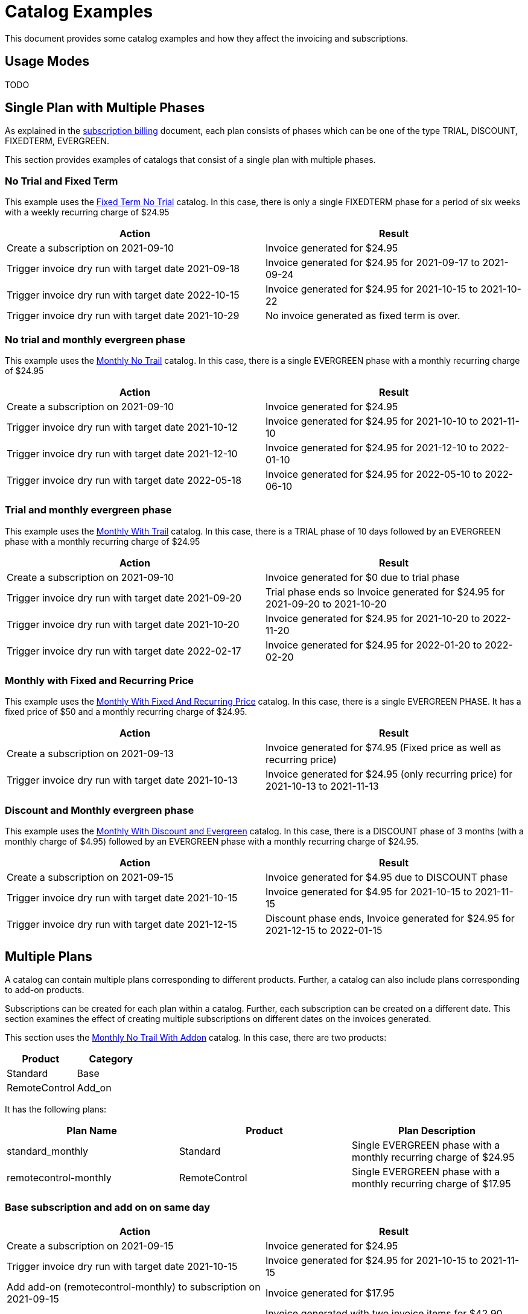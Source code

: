 = Catalog Examples

This document provides some catalog examples and how they affect the invoicing and subscriptions.

== Usage Modes

TODO

== Single Plan with Multiple Phases

As explained in the https://docs.killbill.io/latest/userguide_subscription.html#_plans[subscription billing] document, each plan consists of phases which can be one of the type TRIAL, DISCOUNT, FIXEDTERM, EVERGREEN.

This section provides examples of catalogs that consist of a single plan with multiple phases.

=== No Trial and Fixed Term

This example uses the  https://github.com/killbill/killbill-docs/blob/1a945188c0ef53a3c7f797b4890514d35c09c46f/catalogs/fixedterm-no-trial.xml[Fixed Term No Trial] catalog. In this case, there is only a single FIXEDTERM phase for a period of six weeks with a weekly recurring charge of $24.95

[options="header",cols="1,1"]
|===
|Action   |Result   
//-------------
|Create a subscription on 2021-09-10   |Invoice generated for $24.95 
|Trigger invoice dry run with target date 2021-09-18    |Invoice generated for  $24.95 for 2021-09-17 to 2021-09-24  
|Trigger invoice dry run with target date 2022-10-15    |Invoice generated for  $24.95 for 2021-10-15 to 2021-10-22   
|Trigger invoice dry run with target date 2021-10-29    |No invoice generated as fixed term is over.  
|===


=== No trial and monthly evergreen phase

This example uses the  https://github.com/killbill/killbill-docs/blob/1a945188c0ef53a3c7f797b4890514d35c09c46f/catalogs/monthly-no-trial.xml[Monthly No Trail] catalog. In this case, there is a single EVERGREEN phase with a monthly recurring charge of $24.95

[options="header",cols="1,1"]
|===
|Action   |Result   
//-------------
|Create a subscription on 2021-09-10   |Invoice generated for $24.95 
|Trigger invoice dry run with target date 2021-10-12    |Invoice generated for  $24.95 for 2021-10-10 to 2021-11-10  
|Trigger invoice dry run with target date 2021-12-10    |Invoice generated for  $24.95 for 2021-12-10 to 2022-01-10   
|Trigger invoice dry run with target date 2022-05-18    |Invoice generated for  $24.95 for 2022-05-10 to 2022-06-10 
|===


=== Trial and monthly evergreen phase

This example uses the  https://github.com/killbill/killbill-docs/blob/1a945188c0ef53a3c7f797b4890514d35c09c46f/catalogs/monthly-with-trial.xml[Monthly With Trail] catalog. In this case, there is a TRIAL phase of 10 days followed by an EVERGREEN phase with a monthly recurring charge of $24.95

[options="header",cols="1,1"]
|===
|Action   |Result   
//-------------
|Create a subscription on 2021-09-10   |Invoice generated for $0 due to trial phase
|Trigger invoice dry run with target date 2021-09-20    |Trial phase ends so Invoice generated for  $24.95 for 2021-09-20 to 2021-10-20  
|Trigger invoice dry run with target date 2021-10-20    |Invoice generated for  $24.95 for 2021-10-20 to 2022-11-20   
|Trigger invoice dry run with target date 2022-02-17    |Invoice generated for  $24.95 for 2022-01-20 to 2022-02-20 
|===


=== Monthly with Fixed and Recurring Price


This example uses the  https://github.com/killbill/killbill-docs/blob/1a945188c0ef53a3c7f797b4890514d35c09c46f/catalogs/monthly-with-fixed-and-recurring[Monthly With Fixed And Recurring Price] catalog. In this case, there is a single EVERGREEN PHASE. It has a fixed price of $50 and a monthly recurring charge of $24.95.

[options="header",cols="1,1"]
|===
|Action   |Result   
//-------------
|Create a subscription on 2021-09-13   |Invoice generated for $74.95 (Fixed price as well as recurring price)
|Trigger invoice dry run with target date 2021-10-13    |Invoice generated for $24.95 (only recurring price) for 2021-10-13 to 2021-11-13  
|===

=== Discount and Monthly evergreen phase

This example uses the  https://github.com/killbill/killbill-docs/blob/1a945188c0ef53a3c7f797b4890514d35c09c46f/catalogs/monthly-with-discount-and-evergreen.xml[Monthly With Discount and Evergreen] catalog. In this case, there is a DISCOUNT phase of 3 months (with a monthly charge of $4.95) followed by an EVERGREEN phase with a monthly recurring charge of $24.95.

[options="header",cols="1,1"]
|===
|Action   |Result   
//-------------
|Create a subscription on 2021-09-15   |Invoice generated for $4.95 due to DISCOUNT phase
|Trigger invoice dry run with target date 2021-10-15    |Invoice generated for  $4.95 for 2021-10-15 to 2021-11-15  
|Trigger invoice dry run with target date 2021-12-15    |Discount phase ends, Invoice generated for  $24.95 for 2021-12-15 to 2022-01-15   
|===


== Multiple Plans

A catalog can contain multiple plans corresponding to different products. Further, a catalog can also include plans corresponding to add-on products. 

Subscriptions can be created for each plan within a catalog. Further, each subscription can be created on a different date. This section examines the effect of creating multiple subscriptions on different dates on the invoices generated.

This section uses the  https://github.com/killbill/killbill-docs/blob/1a945188c0ef53a3c7f797b4890514d35c09c46f/catalogs/monthly-with-trial-and-discount.xml[Monthly No Trail With Addon] catalog. In this case, there are two products:

[options="header",cols="1,1"]
|===
|Product   |Category   
//-------------
|Standard   |Base   
|RemoteControl   |Add_on   
|===

It has the following plans:

[options="header",cols="1,1,1"]
|===
|Plan Name   |Product|Plan Description
//----------------------
|standard_monthly   |Standard   |Single EVERGREEN phase with a monthly recurring charge of $24.95   
|remotecontrol-monthly   |RemoteControl   |Single EVERGREEN phase with a monthly recurring charge of $17.95    
 
|===

=== Base subscription and add on on same day

[options="header",cols="1,1"]
|===
|Action   |Result   
//-------------
|Create a subscription on 2021-09-15   |Invoice generated for $24.95 
|Trigger invoice dry run with target date 2021-10-15    |Invoice generated for $24.95 for 2021-10-15 to 2021-11-15  
|Add add-on (remotecontrol-monthly) to subscription on 2021-09-15 |Invoice generated for $17.95 
|Trigger invoice dry run with target date 2021-10-15    |Invoice generated with two invoice items for $42.90. Both items have date 2021-10-15 to 2021-11-15  
|===

=== Addon subscription created on a different date

[options="header",cols="1,1"]
|===
|Action   |Result   
//-------------
|Create a subscription on 2021-09-15   |Invoice generated for $24.95 
|Trigger invoice dry run with target date 2021-10-15    |Invoice generated for $24.95 for 2021-10-15 to 2021-11-15  
|Add add-on (remotecontrol-monthly) to subscription with date 2021-09-30 |No invoice generated
|Trigger invoice dry run with target date 2021-09-30    |Invoice generated for $8.98 for 2021-09-30 to 2021-10-15
|Trigger invoice dry run with target date 2021-10-15    |Invoice generated with two invoice items for $42.90. Both items have date 2021-10-15 to 2021-11-15    
|===


=== Monthly and Annual Plan??

== Billing Alignment Rules

Another important section in the catalog is the https://docs.killbill.io/latest/userguide_subscription.html#_billing_alignment_rules[Billing Alignment Rules] section. Quick summary about the Billing alignment rules:

* The Billing Alignment Rules section specifies whether the user will be billed at the account level, subscription level or subscription bundle level. 
* If the catalog specifies ACCOUNT level billing alignment, all the subscriptions belonging to the account are aligned and invoiced with the Bill Cycle Day (BCD) specified while creating an account. 
* If the catalog specifies SUBSCRIPTION billing alignment, each subscription will be invoiced as per its creation date.
* If the catalog specifies BUNDLE billing alignment, all the subscriptions are aligned and invoiced on the same day.

Let us now take a look at a few catalogs and examples.

=== Catalog with ACCOUNT billing alignment

When ACCOUNT billing alignment is specified in the catalog, the billing cycle of all the subscriptions are aligned with the BCD of the account. Note that this is the default billing alignment, so even when billing alignment rules are not explicitly specified in a catalog, it defaults to ACCOUNT.

This example uses the  https://github.com/killbill/killbill-docs/blob/1a945188c0ef53a3c7f797b4890514d35c09c46f/catalogs/monthly-no-trial-account-billing-alignment.xml[Monthly No Trial with Account Billing Alignment] catalog. In this case, ACCOUNT billing alignment is specified.

==== Case 1: Account with no BCD

If no BCD is specified with the account, it defaults to the first recurring bill date of the first subscription.

[options="header",cols="1,1"]
|===
|Action   |Result   
//-------------
|Create a new account. Leave BCD field empty  |Account created
|Create a subscription on 2021-09-16   |Invoice generated for $24.95. BCD set to 16
|Trigger invoice dry run with target date 2021-10-16   |Invoice generated for $24.95 for 2021-10-16 to 2021-11-16  
|===

==== Case 2: Account with BCD

If a BCD is specified with the account, the subscriptions are invoiced on the specified day. If the start date of a subscription is different from the BCD, the first invoice will be prorated.


[options="header",cols="1,1"]
|===
|Action   |Result   
//-------------
|Create a new account. Specify BCD as 25 |Account created with BCD set to 25
|Create a subscription on 2021-09-16   |Invoice generated for $7.24 (prorated from 2021-09-16 to 2021-09-25)
|Trigger invoice dry run with target date 2021-09-25   |Invoice generated for $24.95 for 2021-09-25 to 2021-10-25  
|===


=== Case 2: Account with no BCD different subscription date



TODO

=== Catalog with ACCOUNT billing alignment (Multiple subscriptions)

When there are multiple subscriptions associated with an account, all the subscriptions are aligned with the BCD.

This example uses the  https://github.com/killbill/killbill-docs/blob/1a945188c0ef53a3c7f797b4890514d35c09c46f/catalogs/monthly-and-annual-plan.xml[Monthly and Annual Plan] catalog. In this case, ACCOUNT billing alignment is specified. It has two plans as follows:

It has the following plans:

[options="header",cols="1,1,1"]
|===
|Plan Name   |Product|Plan Description
//----------------------
|standard_monthly   |Standard   |Single EVERGREEN phase with a monthly recurring charge of $24.95   
|standard_annual  |Standard   |Single EVERGREEN phase with an annual recurring charge of $275  
 
|===

==== Case 1: Account with no BCD

[options="header",cols="1,1"]
|===
|Action   |Result   
//-------------
|Create a new account. Leave BCD field empty  |Account created
|Create a subscription for the standard-monthly plan on 2021-09-16   |Invoice generated for $24.95. BCD set to 16
|Trigger invoice dry run with target date 2021-10-16   |Invoice generated for standard-monthly plan $24.95 for 2021-10-16 to 2021-11-16  
|Create a subscription for the standard-annual plan on 2021-09-16   |Invoice generated for $275. 
|Trigger invoice dry run with target date 2021-10-16   |Invoice generated for standard-monthly plan for $24.95 for 2021-10-16 to 2021-11-16  
|Trigger invoice dry run with target date 2022-09-16   |Invoice generated with two invoice items corresponding to both plans for $299.95. 
|===

==== Case 2: Account with BCD

[options="header",cols="1,1"]
|===
|Action   |Result   
//-------------
|Create a new account. Specify BCD as 25 |Account created with BCD set to 25
|Create a subscription for the standard-monthly plan on 2021-09-16   |Invoice generated for $7.24 (prorated from 2021-09-16 to 2021-09-25)
|Trigger invoice dry run with target date 2021-09-25   |Invoice generated for standard-monthly plan for $24.95 for 2021-09-25 to 2021-10-25   
|Create a subscription for the standard-annual plan on 2021-09-16   |Invoice generated for $6.78 (prorated from 2021-09-16 to 2021-09-25). 
|Trigger invoice dry run with target date 2021-09-25   |Invoice generated with two invoice items corresponding to both plans for $299.95 
|Trigger invoice dry run with target date 2021-10-25   |Invoice generated for standard-monthly plan for $24.95 for 2021-10-25 to 2021-11-25   
|Trigger invoice dry run with target date 2022-09-25   |Invoice generated with two invoice items corresponding to both plans for $299.95
|===

==== Case 3: Account with no BCD, subscriptions on different days

TODO

=== Catalog with SUBSCRIPTION billing alignment

=== Catalog with BUNDLE billing alignment

=== Catalog with a combination of billing alignment rules



== Subscription Alignment Rules

== Catalog Versions

== Catalog Effective Date






